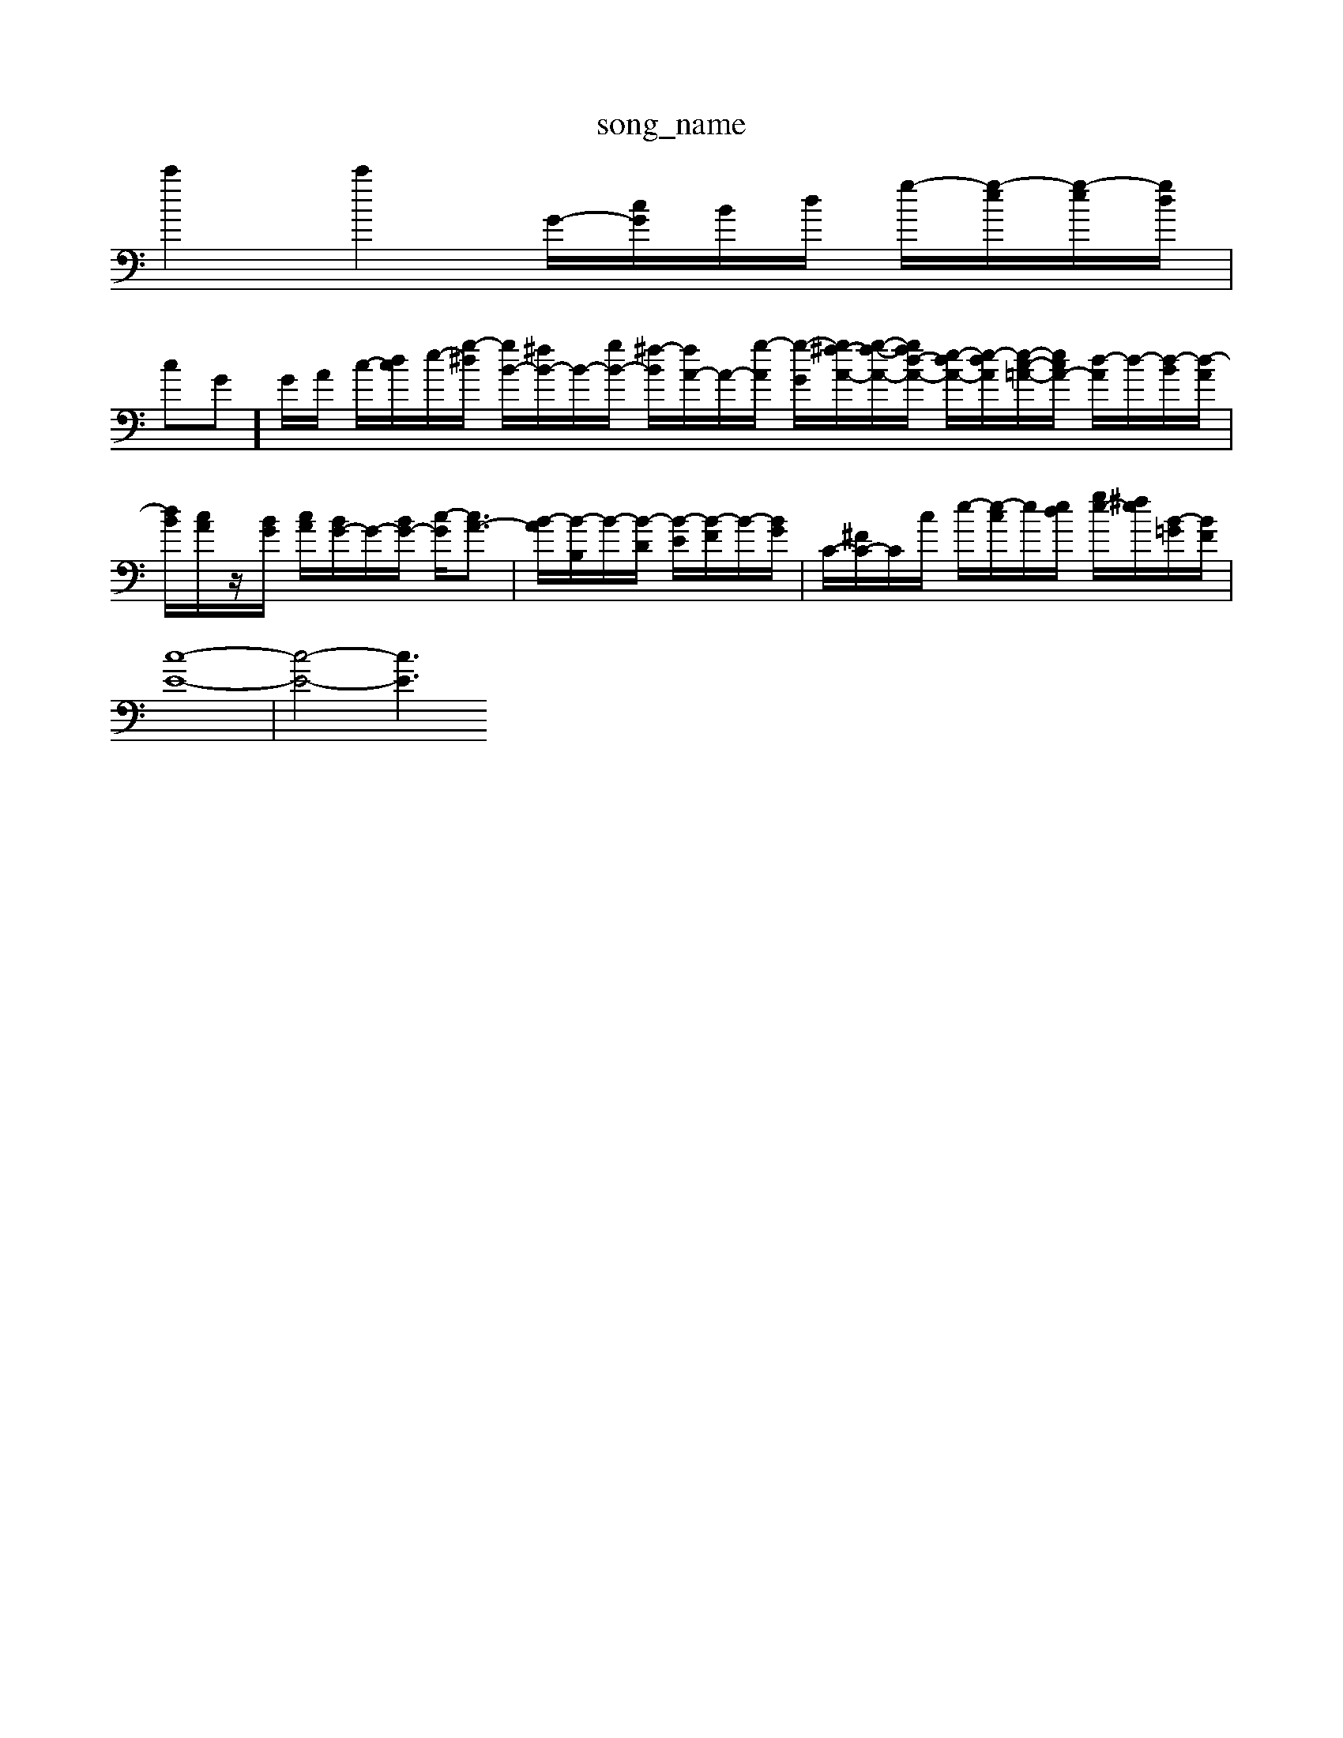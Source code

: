 X: 1
T:song_name
K:C % 0 sharps
V:1
%%clef bass
%%MIDI program 0
c'2 c'2 G/2-[cG]/2B/2d/2 g/2-[g-e]/2[g-e]/2[gd]/2|
cG]/2G/2A/2 c/2-[dc]/2e/2-[g-^d]/2 [gB-]/2[^fB-]/2B/2-[gB-]/2 [^f-B]/2[fA-]/2A/2-[g-A]/2 [g-G]/2[g^f-A-]/2[g-f-A-]/2[gfd-A-]/2 [e-dA-]/2[e-dA]/2[e-c-=A-]/2[ecA-]/2 [d-A]/2d/2-[d-B]/2[d-A]/2| \
[dB]/2[cA]/2z/2[BG]/2 [cA]/2[BG-]/2G/2-[BG-]/2 [c-G]/2[cA-]3/2| \
[B-A]/2[B-B,]/2B/2-[B-D]/2 [B-E]/2[B-F]/2B/2-[BG]/2| \
C/2-[^FC-]/2C/2c/2 e/2-[e-c]/2e/2[ed]/2 [ge-]/2[^fe]/2/2[B-=G]/2[BF]/2|
[c-E-]8|[c-E-]4 [cE]3

X: 1
T: from /Users/8
Q:1/4=104
K:C % 0 sharps
V:1
%%clef treble
%%MIDI program 0
[e-GC-]2 [eA-C-][fAC] [gB-D-]2 [aBD-][dD]| \
[cE]2 [dF]B [cA-]/2[dA-]/2[BA-]3/2A/2 d/2-[d-B]/2[d-^G]/2[d-^F]/2 [d-E]/2[d-G]/2[d-F]/2[dE]/2 F/2-[dF-]/2[BF-]/2[AG]/2 G/2-[cBG-]/2[BG-]| \
[eAG Fc BA|
BG ^FG BG| \
D^F G4-| \
GF ED EF| \
B-[BF,] d2- [d-B]2| \
[d-^G]2 [d3/2C/2- [c-C]/2[c-D]/2[c-E]/2[cA-] [B-F]3/2[B-D-]2[B-D]/2 [BE-]/2E/2-[AE-]/2[BE]/2| \
[c-A-]/2[c-^A=A]/2[c-^G]/2[c-A]/2 [d-c]/2[d-c]/2[d-c]/2[d-c]/2 [d-B-]/2[d-c-B]/2[dc-B-]/2[d-cG-]/2 [e-dG-]/2[e-dG-]/2[e-BG-]/2[ecG]/2 [e-^c-G][e-A-=G]/2[eA-]/2| \
[dA-]/2[cA-]/2[BA-] [cA-]/2[BA]/2A/2-[BA]/2 [AG-]/2[G,2 A,B,| \
CD B,C B,A, B,G,| \
A,G, A,F, G,2 B,,2|
E,/2-[^F,-E,]/2[F,E,-]/2[F,-E,]/2 [F,E,-]/2[F,-E,]/2[F,E,-]/2[F,-E,]/2 [F,E,-]/2[F,-E,]/2[F,E,-]/2[F,-E,]/2| \
[^F,E,-]/2[F,-E,]/2[F,E,-]/2[F,-E,]/2 [F,E,-]/2[F,-E,]/2[F,E,-]/2[F,-E,]/2 [F,E,-]/2[F,-E,]/2[F,E,-]/2[F,-E,]/2| \
[^F,E,-]/2[F,-E,]/2[F,E,-]/2[F,-E,]/2 [F,E,-]/2[F,-E,]/2[F,E,-]/2[F,-E,]/2 [F,E,-]/2[F,-E,]/2[F,E,-]/2[F,-E,]/2| \
[^F,E,-]/2[F,-E,]/2[F,E,-]/2[F,-E,]/2 [F,E,-]/2[F,-E,]/2[F,E,-]/2[F,-E,]/2 [F,E,-]/2[F,-E,]/2[F,E,-]/2[F,-E,]/2| \
[^F,E,-]/2[F,-E,]/2[F,E,-]/2[F,-E,]/2 [F,E,-]/2[F,-E,]/2[F,E,-]/2[F,-E,]/2 [F,E,-]/2[F,-E,]/2[F,E,-]/2[F,-E,]/2| \
[^F,E,-]/2[F,-E,]/2[F,E,-]/2[F,-E,]/2 [F,E,-]/2[F,-E,]/2[F,E,-]/2[F,E,-]/2 E,/2-E,/2-E,/2-E,/2 E,/2-E,/2-E,/2-E,/2-| \
E,3/2-E,/2- E,/2-E,/2-E,/2-E,/2- E,/2-E,/2-E,/2-E,/2- E,/2-E,/2-E,/2-E,/2- E,/2-E,/2-E,/2-E,/2- E,/2-E,/2-E,/2-E,/2-| \
E,/2-E,/2-E,/2-E,/2- E,/2-E,/2-E,/2-E,/2- E,/2-E,/2-E,/2-E,/2- E,/2-E,/2-E,/2-E,/2- E,/2-E,/2-E,/2-E,/2-|
E,4 z2 [CA,]2 z2 [CA,]2| \
[B,-A,]2 [B,^G,]2 z2 [^A,=G,]2| \
[A,G,-]2 [DG,]2 z2 [CG,]2|
[CC,-]2 C,2 C2- [CC,-]2| \
[DC,]2 [B,-G,,]3/2B,/2 [CG,]2 B,,2 G,,2 D,2 B,,2 G,,2| \
C,2 [A,B,,]2 [B,,G,,]2 [C,A,,]2| \
[B,,E,,]4 E,6- E,3/2z/2|
[B,-D,][B,C,] B,,C, D,C, B,,C,| \
[A,-A,,][A,-G,,] [A,-F,,][A,A,,] D,,2 G,,,2| \
C,,2 F,,2 ^A,,2 A,,,2| \
^A,,2 [=AA,,-]4 [A,A,,-][G,A,,-] [F-A,,-][F-A,,^F,,]/2F/2 C,/2F/2[AD,]/2[^AG,,]/2| \
A,,/2[dF,]/2[^cD,]/2[BE,]/2 [AC,-][A-D,,]/2A/2C2E,,|
A,,-[cA,,-][AA,,-] [AA,,-][A-A,,-][A-A,,-]/2A|
[gE-][cE] A[ec] [dB]z [e^G]z| \
[eB][dA] [e^G]2 [B-G][B=G-]/2G/2 [cA-][cA-]/2A/2 [B^G]2a-| \
[bB-E-][aB-E-] [fB-E][gdB] [a-AE-]2 [a-BE-][a-GE]| \
[a-F-][a^AF] [a-BE-][aBE-] [B-E]/2B/2-[B-F] [BG-]/2G/2[gf] [gB-G-E-][^fBGE]| \
[g-B-E-][g-e-B,,2|
G,3z/2C3/2D,-| \
[E,-D,]/2E,C,>F, (3A,^A,=A, (3^A,,=A,^A,=A,/2| \
 (3E,G,A,  (3G,A,,G, A,/2>B,,/2C3/2z/2[=G-F,-]